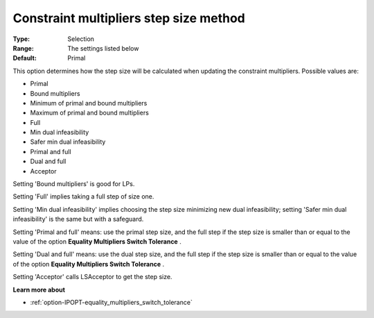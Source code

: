 

.. _option-IPOPT-constraint_multipliers_step_size_method:


Constraint multipliers step size method
=======================================



:Type:	Selection	
:Range:	The settings listed below	
:Default:	Primal	



This option determines how the step size will be calculated when updating the constraint multipliers. Possible values are:



*	Primal
*	Bound multipliers
*	Minimum of primal and bound multipliers
*	Maximum of primal and bound multipliers
*	Full
*	Min dual infeasibility
*	Safer min dual infeasibility
*	Primal and full
*	Dual and full
*	Acceptor




Setting 'Bound multipliers' is good for LPs.





Setting 'Full' implies taking a full step of size one.





Setting 'Min dual infeasibility' implies choosing the step size minimizing new dual infeasibility; setting 'Safer min dual infeasibility' is the same but with a safeguard.





Setting 'Primal and full' means: use the primal step size, and the full step if the step size is smaller than or equal to the value of the option **Equality Multipliers Switch Tolerance** .





Setting 'Dual and full' means: use the dual step size, and the full step if the step size is smaller than or equal to the value of the option **Equality Multipliers Switch Tolerance** .





Setting 'Acceptor' calls LSAcceptor to get the step size.





**Learn more about** 

*	:ref:`option-IPOPT-equality_multipliers_switch_tolerance` 
